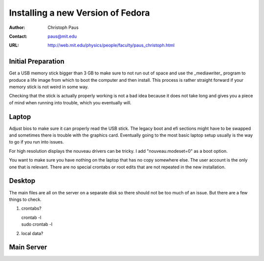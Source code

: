 ====================================
 Installing a new Version of Fedora
====================================

:Author: Christoph Paus
:Contact: paus@mit.edu
:URL: http://web.mit.edu/physics/people/faculty/paus_christoph.html

Initial Preparation
===================

Get a USB memory stick bigger than 3 GB to make sure to not run out of space and use the _mediawriter_ program to produce a life image from which to boot the computer and then install. This process is rather straight forward if your memory stick is not weird in some way.

Checking that the stick is actually properly working is not a bad idea because it does not take long and gives you a piece of mind when running into trouble, which you eventually will.
      
Laptop
======

Adjust bios to make sure it can properly read the USB stick. The legacy boot and efi sections might have to be swapped and sometimes there is trouble with the graphics card. Eventually going to the most basic laptop setup usually is the way to go if you run into issues.

For high resolution displays the nouveau drivers can be tricky. I add "nouveau.modeset=0" as a boot option.

You want to make sure you have nothing on the laptop that has no copy somewhere else. The user account is the only one that is relevant. There are no special crontabs or root edits that are not repeated in the new installation.

Desktop
=======

The main files are all on the server on a separate disk so there should not be too much of an issue. But there are a few things to check.

1. crontabs?
    
   | crontab -l
   | sudo crontab -l

2. local data?

Main Server
===========


